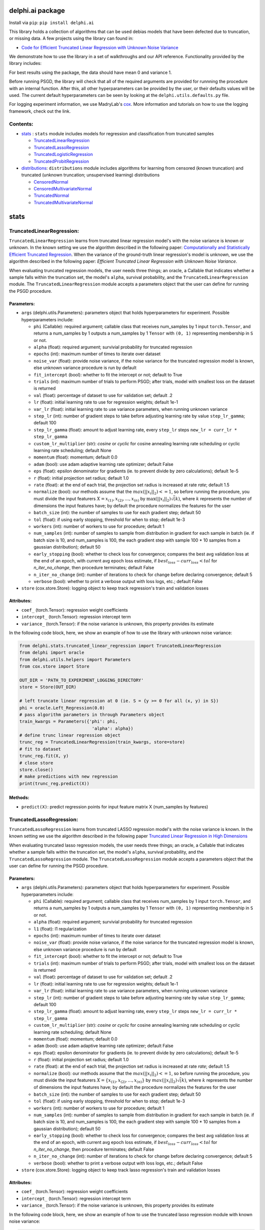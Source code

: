 delphi.ai package
=================
Install via ``pip``: ``pip install delphi.ai``

This library holds a collection of algorithms that can be used 
debias models that have been defected due to truncation, or missing data. A few 
projects using the library can found in: 
  
* `Code for Efficient Truncated Linear Regression with Unknown Noise Variance <https://github.com/pstefanou12/Truncated-Regression-With-Unknown-Noise-Variance-NeurIPS-2021>`_

We demonstrate how to use the library in a set of walkthroughs and our API
reference. Functionality provided by the library includes:

For best results using the package, the data should have mean 0 and variance 1.

Before running PSGD, the library will check that all of the required 
arguments are provided for runnning the procedure with an internal function. After this, all other hyperparameters can be provided by the user, or their defaults values will be used. The current 
default hyperparameters can be seen by looking at the ``delphi.utils.defaults.py`` file.

For logging experiment information, we use MadryLab's `cox <https://github.com/MadryLab/cox>`_. More information and tutorials on how to use the logging framework, check out the link.

Contents:
--------

* `stats <#stats>`__ : ``stats`` module includes models for regression and classification from truncated samples
 
  * `TruncatedLinearRegression <#TruncatedLinearRegression>`__
  * `TruncatedLassoRegression <#TruncatedLassoRegression>`__
  * `TruncatedLogisticRegression <#TruncatedLogisticRegression>`__
  * `TruncatedProbitRegression <#TruncatedProbitRegression>`__

* `distributions <#distributions>`__: ``distributions`` module includes algorithms for learning from censored (known truncation) and truncated (unknown truncation; unsupervised learning) distributions

  * `CensoredNormal <#CensoredNormal>`__
  * `CensoredMultivariateNormal <#CensoredMultivariateNormal>`__
  * `TruncatedNormal <#TruncatedNormal>`__
  * `TruncatedMultivariateNormal <#TruncatedMultivariateNormal>`__


stats
=====

TruncatedLinearRegression:
--------------------------
``TruncatedLinearRegression`` learns from truncated linear regression model's with the noise 
variance is known or unknown. In the known setting we use the algorithm described in the following
paper: `Computationally and Statistically Efficient Truncated Regression <https://arxiv.org/abs/2010.12000>`_. When 
the variance of the ground-truth linear regression's model is unknown, we use the algorithm described in 
the following paper: `Efficient Truncated Linear Regression with Unknown Noise Variance`.

When evaluating truncated regression models, the user needs three things; an oracle, a Callable that 
indicates whether a sample falls within the truncation set, the model's ``alpha``, survival probability, and the ``TruncatedLinearRegression`` module.  The ``TruncatedLinearRegression`` module accepts 
a parameters object that the user can define for running the PSGD procedure.

Parameters:
~~~~~~~~~~

* ``args`` (delphi.utils.Parameters): parameters object that holds hyperparameters for experiment. Possible hyperparameters include:

  * ``phi`` (Callable): required argument; callable class that receives num_samples by 1 input ``torch.Tensor``, and returns a num_samples by 1 outputs a num_samples by 1 ``Tensor`` with ``(0, 1)`` representing membership in ``S`` or not.
  * ``alpha`` (float): required argument; survivial probability for truncated regression
  * ``epochs`` (int): maximum number of times to iterate over dataset
  * ``noise_var`` (float): provide noise variance, if the noise variance for the truncated regression model is known, else unknown variance procedure is run by default
  * ``fit_intercept`` (bool): whether to fit the intercept or not; default to True
  * ``trials`` (int): maximum number of trials to perform PSGD; after trials, model with smallest loss on the dataset is returned
  * ``val`` (float): percentage of dataset to use for validation set; default .2
  * ``lr`` (float): initial learning rate to use for regression weights; default 1e-1
  * ``var_lr`` (float): initial learning rate to use variance parameters, when running unknown variance 
  * ``step_lr`` (int): number of gradient steps to take before adjusting learning rate by value ``step_lr_gamma``; default 100
  * ``step_lr_gamma`` (float): amount to adjust learning rate, every ``step_lr`` steps ``new_lr = curr_lr * step_lr_gamma``
  * ``custom_lr_multiplier`` (str): `cosine` or `cyclic` for cosine annealing learning rate scheduling or cyclic learning rate scheduling; default None
  * ``momentum`` (float): momentum; default 0.0 
  * ``adam`` (bool): use adam adaptive learning rate optimizer; default False
  * ``eps`` (float): epsilon denominator for gradients (ie. to prevent divide by zero calculations); default 1e-5
  * ``r`` (float): initial projection set radius; default 1.0
  * ``rate`` (float): at the end of each trial, the projection set radius is increased at rate `rate`; default 1.5
  * ``normalize`` (bool): our methods assume that the :math:`max(||x_{i}||_{2}) <= 1`, so before running the procedure, you must  divide the input featurers :math:`X = {x_{(1)}, x_{(2)}, ... , x_{(n)}}` by :math:`\max(||x_{i}||_{2}) \dot \sqrt(k)`, where :math:`k` represents the number of dimensions the input features have; by default the procedure normalizes the features for the user
  * ``batch_size`` (int): the number of samples to use for each gradient step; default 50
  * ``tol`` (float): if using early stopping, threshold for when to stop; default 1e-3
  * ``workers`` (int): number of workers to use for procedure; default 1
  * ``num_samples`` (int): number of samples to sample from distribution in gradient for each sample in batch (ie. if batch size is 10, and num_samples is 100, the each gradient step with sample 100 * 10 samples from a gaussian distribution); default 50
  * ``early_stopping`` (bool): whether to check loss for convergence; compares the best avg validation loss at the end of an epoch, with current avg epoch loss estimate, if :math:`best_loss - curr_loss < tol` for `n_iter_no_change`, then procedure terminates; default False
  * ``n_iter_no_change`` (int): number of iterations to check for change before declaring convergence; default 5
  * ``verbose`` (bool): whether to print a verbose output with loss logs, etc.; default False 

* ``store`` (cox.store.Store): logging object to keep track regression's train and validation losses   

Attributes:
~~~~~~~~~~~

* ``coef_`` (torch.Tensor): regression weight coefficients 
* ``intercept_`` (torch.Tensor): regression intercept term 
* ``variance_`` (torch.Tensor): if the noise variance is unknown, this property provides its estimate

In the following code block, here, we show an example of how to use the library with unknown noise variance: 
   
.. code-block:: python

  from delphi.stats.truncated_linear_regression import TruncatedLinearRegression
  from delphi import oracle
  from delphi.utils.helpers import Parameters
  from cox.store import Store

  OUT_DIR = 'PATH_TO_EXPERIMENT_LOGGING_DIRECTORY'
  store = Store(OUT_DIR)

  # left truncate linear regression at 0 (ie. S = {y >= 0 for all (x, y) in S})
  phi = oracle.Left_Regression(0.0)
  # pass algorithm parameters in through Parameters object
  train_kwargs = Parameters({'phi': phi, 
                              'alpha': alpha})
  # define trunc linear regression object 
  trunc_reg = TruncatedLinearRegression(train_kwargs, store=store)
  # fit to dataset
  trunc_reg.fit(X, y)
  # close store 
  store.close()
  # make predictions with new regression
  print(trunc_reg.predict(X))

Methods: 
~~~~~~~~

* ``predict(X)``: predict regression points for input feature matrix X (num_samples by features)

TruncatedLassoRegression:
--------------------------
``TruncatedLassoRegression`` learns from truncated LASSO regression model's with the noise 
variance is known. In the known setting we use the algorithm described in the following
paper `Truncated Linear Regression in High Dimensions <https://arxiv.org/abs/2007.14539>`_

When evaluating truncated lasso regression models, the user needs three things; an oracle, a Callable that 
indicates whether a sample falls within the truncation set, the model's ``alpha``, survival probability, and the ``TruncatedLassoRegression`` module. The ``TruncatedLassoRegression`` module accepts 
a parameters object that the user can define for running the PSGD procedure.

Parameters:
~~~~~~~~~~~

* ``args`` (delphi.utils.Parameters): parameters object that holds hyperparameters for experiment. Possible hyperparameters include:

  * ``phi`` (Callable): required argument; callable class that receives num_samples by 1 input ``torch.Tensor``, and returns a num_samples by 1 outputs a num_samples by 1 ``Tensor`` with ``(0, 1)`` representing membership in ``S`` or not.
  * ``alpha`` (float): required argument; survivial probability for truncated regression
  * ``l1`` (float): l1 regularization
  * ``epochs`` (int): maximum number of times to iterate over dataset
  * ``noise_var`` (float): provide noise variance, if the noise variance for the truncated regression model is known, else unknown variance procedure is run by default
  * ``fit_intercept`` (bool): whether to fit the intercept or not; default to True
  * ``trials`` (int): maximum number of trials to perform PSGD; after trials, model with smallest loss on the dataset is returned
  * ``val`` (float): percentage of dataset to use for validation set; default .2
  * ``lr`` (float): initial learning rate to use for regression weights; default 1e-1
  * ``var_lr`` (float): initial learning rate to use variance parameters, when running unknown variance 
  * ``step_lr`` (int): number of gradient steps to take before adjusting learning rate by value ``step_lr_gamma``; default 100
  * ``step_lr_gamma`` (float): amount to adjust learning rate, every ``step_lr`` steps ``new_lr = curr_lr * step_lr_gamma``
  * ``custom_lr_multiplier`` (str): `cosine` or `cyclic` for cosine annealing learning rate scheduling or cyclic learning rate scheduling; default None
  * ``momentum`` (float): momentum; default 0.0 
  * ``adam`` (bool): use adam adaptive learning rate optimizer; default False
  * ``eps`` (float): epsilon denominator for gradients (ie. to prevent divide by zero calculations); default 1e-5
  * ``r`` (float): initial projection set radius; default 1.0
  * ``rate`` (float): at the end of each trial, the projection set radius is increased at rate `rate`; default 1.5
  * ``normalize`` (bool): our methods assume that the :math:`max(||x_{i}||_{2}) <= 1`, so before running the procedure, you must  divide the input featurers :math:`X = \{x_{(1)}, x_{(2)}, ... , x_{(n)}\}` by :math:`max(||x_{i}||_{2}) \dot \sqrt(k)`, where :math:`k` represents the number of dimensions the input features have; by default the procedure normalizes the features for the user
  * ``batch_size`` (int): the number of samples to use for each gradient step; default 50
  * ``tol`` (float): if using early stopping, threshold for when to stop; default 1e-3
  * ``workers`` (int): number of workers to use for procedure; default 1
  * ``num_samples`` (int): number of samples to sample from distribution in gradient for each sample in batch (ie. if batch size is 10, and num_samples is 100, the each gradient step with sample 100 * 10 samples from a gaussian distribution); default 50
  * ``early_stopping`` (bool): whether to check loss for convergence; compares the best avg validation loss at the end of an epoch, with current avg epoch loss estimate, if :math:`best_loss - curr_loss < tol` for `n_iter_no_change`, then procedure terminates; default False
  * ``n_iter_no_change`` (int): number of iterations to check for change before declaring convergence; default 5
  * ``verbose`` (bool): whether to print a verbose output with loss logs, etc.; default False 

* ``store`` (cox.store.Store): logging object to keep track lasso regression's train and validation losses   

Attributes:
~~~~~~~~~~~

* ``coef_`` (torch.Tensor): regression weight coefficients 
* ``intercept_`` (torch.Tensor): regression intercept term 
* ``variance_`` (torch.Tensor): if the noise variance is unknown, this property provides its estimate

In the following code block, here, we show an example of how to use the truncated lasso regression module with known noise variance: 
   
.. code-block:: python
  
  from delphi.stats.truncated_lasso_regression import TruncatedLassoRegression
  from delphi import oracle  
  from delphi.utils.helpers import Parameters
  from cox.store import Store

  OUT_DIR = 'PATH_TO_EXPERIMENT_LOGGING_DIRECTORY'
  store = Store(OUT_DIR)

  # left truncate lasso regression at 0 (ie. S = {y>= 0 for all (x, y) in S})
  phi = oracle.Left_Regression(0.0)
  # pass algorithm parameters in through Parameters object
  train_kwargs = Parameters({'phi': phi, 
                            'alpha': alpha, 
                            'noise_var': 1.0})
  # define trunc linear LASSO regression object
  trunc_lasso_reg = TruncatedLassoRegression(train_kwargs, store=store)
  # fit to dataset
  trunc_lasso_reg.fit(X, y)
  # close store 
  store.close()
  # make predictions with new regression
  print(trunc_lasso_reg.predict(X))

Methods: 
~~~~~~~~

* ``predict(X)``: predict regression points for input feature matrix X (num_samples by features)

TruncatedRidgeRegression:
--------------------------
``TruncatedRidgeRegression`` learns from truncated ridge regression model's when the noise 
variance is known or unknown. 

When evaluating truncated ridge regression models, the user needs three things; an oracle, a Callable that 
indicates whether a sample falls within the truncation set, the model's ``alpha``, survival probability, and the ``TruncatedRidgeRegression`` module. The ``TruncatedRidgeRegression`` module accepts 
a parameters object that the user can define for running the PSGD procedure.

Parameters:
~~~~~~~~~~~

* ``args`` (delphi.utils.Parameters): parameters object that holds hyperparameters for experiment. Possible hyperparameters include:

  * ``phi`` (Callable): required argument; callable class that receives num_samples by 1 input ``torch.Tensor``, and returns a num_samples by 1 outputs a num_samples by 1 ``Tensor`` with ``(0, 1)`` representing membership in ``S`` or not.
  * ``alpha`` (float): required argument; survivial probability for truncated regression
  * ``weight_decay`` (float): weight decay regularization
  * ``epochs`` (int): maximum number of times to iterate over dataset
  * ``noise_var`` (float): provide noise variance, if the noise variance for the truncated regression model is known, else unknown variance procedure is run by default
  * ``fit_intercept`` (bool): whether to fit the intercept or not; default to True
  * ``trials`` (int): maximum number of trials to perform PSGD; after trials, model with smallest loss on the dataset is returned
  * ``val`` (float): percentage of dataset to use for validation set; default .2
  * ``lr`` (float): initial learning rate to use for regression weights; default 1e-1
  * ``var_lr`` (float): initial learning rate to use variance parameters, when running unknown variance 
  * ``step_lr`` (int): number of gradient steps to take before adjusting learning rate by value ``step_lr_gamma``; default 100
  * ``step_lr_gamma`` (float): amount to adjust learning rate, every ``step_lr`` steps ``new_lr = curr_lr * step_lr_gamma``
  * ``custom_lr_multiplier`` (str): `cosine` or `cyclic` for cosine annealing learning rate scheduling or cyclic learning rate scheduling; default None
  * ``momentum`` (float): momentum; default 0.0 
  * ``adam`` (bool): use adam adaptive learning rate optimizer; default False
  * ``eps`` (float): epsilon denominator for gradients (ie. to prevent divide by zero calculations); default 1e-5
  * ``r`` (float): initial projection set radius; default 1.0
  * ``rate`` (float): at the end of each trial, the projection set radius is increased at rate `rate`; default 1.5
  * ``normalize`` (bool): our methods assume that the :math:`max(||x_{i}||_{2}) <= 1`, so before running the procedure, you must  divide the input featurers :math:`X = \{x_{(1)}, x_{(2)}, ... , x_{(n)}\}` by :math:`max(||x_{i}||_{2}) \dot \sqrt(k)`, where :math:`k` represents the number of dimensions the input features have; by default the procedure normalizes the features for the user
  * ``batch_size`` (int): the number of samples to use for each gradient step; default 50
  * ``tol`` (float): if using early stopping, threshold for when to stop; default 1e-3
  * ``workers`` (int): number of workers to use for procedure; default 1
  * ``num_samples`` (int): number of samples to sample from distribution in gradient for each sample in batch (ie. if batch size is 10, and num_samples is 100, the each gradient step with sample 100 * 10 samples from a gaussian distribution); default 50
  * ``early_stopping`` (bool): whether to check loss for convergence; compares the best avg validation loss at the end of an epoch, with current avg epoch loss estimate, if :math:`best_loss - curr_loss < tol` for `n_iter_no_change`, then procedure terminates; default False
  * ``n_iter_no_change`` (int): number of iterations to check for change before declaring convergence; default 5
  * ``verbose`` (bool): whether to print a verbose output with loss logs, etc.; default False 

* ``store`` (cox.store.Store): logging object to keep track lasso regression's train and validation losses   

Attributes:
~~~~~~~~~~~

* ``coef_`` (torch.Tensor): regression weight coefficients 
* ``intercept_`` (torch.Tensor): regression intercept term 
* ``variance_`` (torch.Tensor): if the noise variance is unknown, this property provides its estimate

In the following code block, here, we show an example of how to use the truncated lasso regression module with known noise variance: 
   
.. code-block:: python
  
  from delphi.stats.truncated_ridge_regression import TruncatedRidgeRegression
  from delphi import oracle  
  from delphi.utils.helpers import Parameters
  from cox.store import Store

  OUT_DIR = 'PATH_TO_EXPERIMENT_LOGGING_DIRECTORY'
  store = Store(OUT_DIR)

  # left truncate lasso regression at 0 (ie. S = {y>= 0 for all (x, y) in S})
  phi = oracle.Left_Regression(0.0)
  # pass algorithm parameters in through Parameters object
  train_kwargs = Parameters({'phi': phi, 
                            'alpha': alpha, 
                            'weight_decay': .01,
                            'noise_var': 1.0})
  # define trunc linear LASSO regression object
  trunc_ridge_reg = TruncatedRidgeRegression(train_kwargs, store=store)
  # fit to dataset
  trunc_ridge_reg.fit(X, y)
  # close store 
  store.close()
  # make predictions with new regression
  print(trunc_ridge_reg.predict(X))

Methods: 
~~~~~~~~

* ``predict(X)``: predict regression points for input feature matrix X (num_samples by features)

TruncatedElasticNetRegression:
--------------------------
``TruncatedElasticNetRegression`` learns from truncated elastic net regression model's when the noise 
variance is known or unknown. 

When evaluating truncated elastic net regression models, the user needs three things; an oracle, a Callable that 
indicates whether a sample falls within the truncation set, the model's ``alpha``, survival probability, and the ``TruncatedElasticNetRegression`` module. The ``TruncatedRidgeRegression`` module accepts 
a parameters object that the user can define for running the PSGD procedure.

Parameters:
~~~~~~~~~~~

* ``args`` (delphi.utils.Parameters): parameters object that holds hyperparameters for experiment. Possible hyperparameters include:

  * ``phi`` (Callable): required argument; callable class that receives num_samples by 1 input ``torch.Tensor``, and returns a num_samples by 1 outputs a num_samples by 1 ``Tensor`` with ``(0, 1)`` representing membership in ``S`` or not.
  * ``alpha`` (float): required argument; survivial probability for truncated regression
  * ``weight_decay`` (float): weight decay regularization
  * ``l1`` (float): l1 regularization
  * ``epochs`` (int): maximum number of times to iterate over dataset
  * ``noise_var`` (float): provide noise variance, if the noise variance for the truncated regression model is known, else unknown variance procedure is run by default
  * ``fit_intercept`` (bool): whether to fit the intercept or not; default to True
  * ``trials`` (int): maximum number of trials to perform PSGD; after trials, model with smallest loss on the dataset is returned
  * ``val`` (float): percentage of dataset to use for validation set; default .2
  * ``lr`` (float): initial learning rate to use for regression weights; default 1e-1
  * ``var_lr`` (float): initial learning rate to use variance parameters, when running unknown variance 
  * ``step_lr`` (int): number of gradient steps to take before adjusting learning rate by value ``step_lr_gamma``; default 100
  * ``step_lr_gamma`` (float): amount to adjust learning rate, every ``step_lr`` steps ``new_lr = curr_lr * step_lr_gamma``
  * ``custom_lr_multiplier`` (str): `cosine` or `cyclic` for cosine annealing learning rate scheduling or cyclic learning rate scheduling; default None
  * ``momentum`` (float): momentum; default 0.0 
  * ``adam`` (bool): use adam adaptive learning rate optimizer; default False
  * ``eps`` (float): epsilon denominator for gradients (ie. to prevent divide by zero calculations); default 1e-5
  * ``r`` (float): initial projection set radius; default 1.0
  * ``rate`` (float): at the end of each trial, the projection set radius is increased at rate `rate`; default 1.5
  * ``normalize`` (bool): our methods assume that the :math:`max(||x_{i}||_{2}) <= 1`, so before running the procedure, you must  divide the input featurers :math:`X = \{x_{(1)}, x_{(2)}, ... , x_{(n)}\}` by :math:`max(||x_{i}||_{2}) \dot \sqrt(k)`, where :math:`k` represents the number of dimensions the input features have; by default the procedure normalizes the features for the user
  * ``batch_size`` (int): the number of samples to use for each gradient step; default 50
  * ``tol`` (float): if using early stopping, threshold for when to stop; default 1e-3
  * ``workers`` (int): number of workers to use for procedure; default 1
  * ``num_samples`` (int): number of samples to sample from distribution in gradient for each sample in batch (ie. if batch size is 10, and num_samples is 100, the each gradient step with sample 100 * 10 samples from a gaussian distribution); default 50
  * ``early_stopping`` (bool): whether to check loss for convergence; compares the best avg validation loss at the end of an epoch, with current avg epoch loss estimate, if :math:`best_loss - curr_loss < tol` for `n_iter_no_change`, then procedure terminates; default False
  * ``n_iter_no_change`` (int): number of iterations to check for change before declaring convergence; default 5
  * ``verbose`` (bool): whether to print a verbose output with loss logs, etc.; default False 

* ``store`` (cox.store.Store): logging object to keep track lasso regression's train and validation losses   

Attributes:
~~~~~~~~~~~

* ``coef_`` (torch.Tensor): regression weight coefficients 
* ``intercept_`` (torch.Tensor): regression intercept term 
* ``variance_`` (torch.Tensor): if the noise variance is unknown, this property provides its estimate

In the following code block, here, we show an example of how to use the truncated lasso regression module with known noise variance: 
   
.. code-block:: python
  
  from delphi.stats.truncated_elastic_net_regression import TruncatedElasticNetRegression
  from delphi import oracle  
  from delphi.utils.helpers import Parameters
  from cox.store import Store

  OUT_DIR = 'PATH_TO_EXPERIMENT_LOGGING_DIRECTORY'
  store = Store(OUT_DIR)

  # left truncate lasso regression at 0 (ie. S = {y>= 0 for all (x, y) in S})
  phi = oracle.Left_Regression(0.0)
  # pass algorithm parameters in through Parameters object
  train_kwargs = Parameters({'phi': phi, 
                            'alpha': alpha, 
                            'weight_decay': .01,
                            'noise_var': 1.0})
  # define trunc linear LASSO regression object
  trunc_elastic_reg = TruncatedRidgeRegression(train_kwargs, store=store)
  # fit to dataset
  trunc_elastic_reg.fit(X, y)
  # close store 
  store.close()
  # make predictions with new regression
  print(trunc_elastic_reg.predict(X))

Methods: 
~~~~~~~~

* ``predict(X)``: predict regression points for input feature matrix X (num_samples by features)

TruncatedLogisticRegression:
--------------------------
``TruncatedLogisticRegression`` learns truncated logistic regression models by maximizing the truncated log likelihood.
The algorithm that we use for this procedure is described in the following
paper `A Theoretical and Practical Framework for Classification and Regression from Truncated Samples <https://proceedings.mlr.press/v108/ilyas20a.html>`_.
.

When evaluating truncated logistic regression models, the user needs three things; an oracle, a Callable that 
indicates whether a sample falls within the truncation set, the model's ``alpha``, survival probability, and the ``TruncatedLogisticRegression`` module. The ``TruncatedLogisticRegression`` module accepts 
a parameters object that the user can define for running the PSGD procedure. 

Parameters:
-----------

* ``args`` (delphi.utils.Parameters): parameters object that holds hyperparameters for experiment. Possible hyperparameters include:

  * ``phi`` (Callable): required argument; callable class that receives num_samples by 1 input ``torch.Tensor``, and returns a num_samples by 1 outputs a num_samples by 1 ``Tensor`` with ``(0, 1)`` representing membership in ``S`` or not.
  * ``alpha`` (float): required argument; survivial probability for truncated regression
  * ``epochs`` (int): maximum number of times to iterate over dataset
  * ``fit_intercept`` (bool): whether to fit the intercept or not; default to True
  * ``trials`` (int): maximum number of trials to perform PSGD; after trials, model with smallest loss on the dataset is returned
  * ``val`` (float): percentage of dataset to use for validation set; default .2
  * ``lr`` (float): initial learning rate to use for regression weights; default 1e-1
  * ``var_lr`` (float): initial learning rate to use variance parameters, when running unknown variance 
  * ``step_lr`` (int): number of gradient steps to take before adjusting learning rate by value ``step_lr_gamma``; default 100
  * ``step_lr_gamma`` (float): amount to adjust learning rate, every ``step_lr`` steps ``new_lr = curr_lr * step_lr_gamma``
  * ``custom_lr_multiplier`` (str): `cosine` or `cyclic` for cosine annealing learning rate scheduling or cyclic learning rate scheduling; default None
  * ``momentum`` (float): momentum; default 0.0 
  * ``adam`` (bool): use adam adaptive learning rate optimizer; default False
  * ``eps`` (float): epsilon denominator for gradients (ie. to prevent divide by zero calculations); default 1e-5
  * ``r`` (float): initial projection set radius; default 1.0
  * ``rate`` (float): at the end of each trial, the projection set radius is increased at rate `rate`; default 1.5
  * ``normalize`` (bool): our methods assume that the :math:`max(||x_{i}||_{2}) <= 1`, so before running the procedure, you must  divide the input featurers :math:`X = {x_{(1)}, x_{(2)}, ... , x_{(n)}}` by :math:`max(||x_{i}||_{2}) \dot \sqrt(k)`, where :math:`k` represents the number of dimensions the input features have; by default the procedure normalizes the features for the user
  * ``batch_size`` (int): the number of samples to use for each gradient step; default 50
  * ``tol`` (float): if using early stopping, threshold for when to stop; default 1e-3
  * ``workers`` (int): number of workers to use for procedure; default 1
  * ``num_samples`` (int): number of samples to sample from distribution in gradient for each sample in batch (ie. if batch size is 10, and num_samples is 100, the each gradient step with sample 100 * 10 samples from a gaussian distribution); default 50
  * ``early_stopping`` (bool): whether to check loss for convergence; compares the best avg validation loss at the end of an epoch, with current avg epoch loss estimate, if :math:`best_loss - curr_loss < tol` for `n_iter_no_change` epochs, then procedure terminates; default False
  * ``n_iter_no_change`` (int): number of iterations to check for change before declaring convergence; default 5
  * ``verbose`` (bool): whether to print a verbose output with loss logs, etc.; default False - just a tdqm output

* ``store`` (cox.store.Store): logging object to keep track logistic regression's train and validation losses and accuracy   

Attributes:
~~~~~~~~~~~

* ``coef_`` (torch.Tensor): regression weight coefficients 
* ``intercept_`` (torch.Tensor): regression intercept term 

In the following code block, here, we show an example of how to use the truncated logistic regression module: 
   
.. code-block:: python

  from delphi.stats.truncated_logistic_regression import TruncatedLogisticRegression
  from delphi import oracle
  from delphi.utils.helpers import Parameters
  from cox.store import Store

  OUT_DIR = 'PATH_TO_EXPERIMENT_LOGGING_DIRECTORY'
  store = Store(OUT_DIR)

  # left truncate logistic regression at 0 (ie. S = {z >= -.1 for all (x, y) in S})
  phi = oracle.Left_Regression(-0.1)
  # pass algorithm parameters in through parameter object
  train_kwargs = Parameters({'phi': phi, 
                              'alpha': alpha})
  # define truncated logistic regression object
  trunc_log_reg = TruncatedLogisticRegression(train_kwargs, store=store)
  # fit to dataset
  trunc_log_reg.fit(X, y)
  # close store 
  store.close()
  # make predictions with new regression
  print(trunc_log_reg.predict(X))


Methods: 
~~~~~~~~

* ``predict(X)``: predict classification for input feature matrix X (num_samples by features)


TruncatedProbitRegression:
--------------------------
``TruncatedProbitRegression`` learns truncated probit regression models, by maximizing the truncated log likelihood.
The algorithm that we use for this procedure is described in the following
paper `A Theoretical and Practical Framework for Classification and Regression from Truncated Samples <https://proceedings.mlr.press/v108/ilyas20a.html>`_.

When evaluating truncated logistic regression models, the user needs three things; an oracle, a Callable that 
indicates whether a sample falls within the truncation set, the model's ``alpha``, survival probability, and ``TruncatedProbitRegression`` module.  The ``TruncatedProbitRegression`` module accepts 
a parameters object that the user can define for running the PSGD procedure.

Parameters:
-----------

* ``args`` (delphi.utils.Parameters): parameters object that holds hyperparameters for experiment. Possible hyperparameters include:

  * ``phi`` (Callable): required argument; callable class that receives num_samples by 1 input ``torch.Tensor``, and returns a num_samples by 1 outputs a num_samples by 1 ``Tensor`` with ``(0, 1)`` representing membership in ``S`` or not.
  * ``alpha`` (float): required argument; survivial probability for truncated regression
  * ``epochs`` (int): maximum number of times to iterate over dataset
  * ``fit_intercept`` (bool): whether to fit the intercept or not; default to True
  * ``trials`` (int): maximum number of trials to perform PSGD; after trials, model with smallest loss on the dataset is returned
  * ``val`` (float): percentage of dataset to use for validation set; default .2
  * ``lr`` (float): initial learning rate to use for regression weights; default 1e-1
  * ``step_lr`` (int): number of gradient steps to take before adjusting learning rate by value ``step_lr_gamma``; default 100
  * ``step_lr_gamma`` (float): amount to adjust learning rate, every ``step_lr`` steps ``new_lr = curr_lr * step_lr_gamma``
  * ``custom_lr_multiplier`` (str): `cosine` or `cyclic` for cosine annealing learning rate scheduling or cyclic learning rate scheduling; default None
  * ``momentum`` (float): momentum; default 0.0 
  * ``adam`` (bool): use adam adaptive learning rate optimizer; default False
  * ``eps`` (float): epsilon denominator for gradients (ie. to prevent divide by zero calculations); default 1e-5
  * ``r`` (float): initial projection set radius; default 1.0
  * ``rate`` (float): at the end of each trial, the projection set radius is increased at rate `rate`; default 1.5
  * ``normalize`` (bool): our methods assume that the :math:`max(||x_{i}||_{2}) <= 1`, so before running the procedure, you must  divide the input featurers :math:`X = \{x_{(1)}, x_{(2)}, ... , x_{(n)}\}` by :math:`max(||x_{i}||_{2}) \dot \sqrt(k)`, where :math:`k` represents the number of dimensions the input features have; by default the procedure normalizes the features for the user
  * ``batch_size`` (int): the number of samples to use for each gradient step; default 50
  * ``tol`` (float): if using early stopping, threshold for when to stop; default 1e-3
  * ``workers`` (int): number of workers to use for procedure; default 1
  * ``num_samples`` (int): number of samples to sample from distribution in gradient for each sample in batch (ie. if batch size is 10, and num_samples is 100, the each gradient step with sample 100 * 10 samples from a gaussian distribution); default 50
  * ``early_stopping`` (bool): whether to check loss for convergence; compares the best avg validation loss at the end of an epoch, with current avg epoch loss estimate, if :math:`best_loss - curr_loss < tol` for `n_iter_no_change`, then procedure terminates; default False
  * ``n_iter_no_change`` (int): number of iterations to check for change before declaring convergence; default 5
  * ``verbose`` (bool): whether to print a verbose output with loss logs, etc.; default False 

* ``store`` (cox.store.Store): logging object to keep track probit regression's train and validation losses and accuracy 

Attributes:
~~~~~~~~~~~

* ``coef_`` (torch.Tensor): regression weight coefficients 
* ``intercept_`` (torch.Tensor): regression intercept term 

In the following code block, here, we show an example of how to use the truncated probit regression module: 
   
.. code-block:: python

  from delphi.stats.truncated_probit_regression import TruncatedProbitRegression
  from delphi import oracle
  from delphi.utils.helpers import Parameters
  from cox.store import Store

  OUT_DIR = 'PATH_TO_EXPERIMENT_LOGGING_DIRECTORY'
  store = Store(OUT_DIR)

  # left truncate probit regression at 0 (ie. S = {z >= -0.1 for all (x, y) in S})
  phi = oracle.Left_Regression(-0.1)
  # pass algorithm parameters in through dictionary
  train_kwargs = Parameters({'phi': phi, 
                              'alpha': alpha})
  # define truncated probit regression object
  trunc_prob_reg = TruncatedProbitRegression(train_kwargs, store=store)
  # fit to dataset
  trunc_prob_reg.fit(X, y)
  # close store 
  store.close()
  # make predictions with new regression
  print(trunc_prob_reg.predict(X))

Methods: 
~~~~~~~~

* ``predict(X)``: predict classification for input feature matrix X (num_samples by features)

distributions
=============

CensoredNormal:
---------------
``CensoredNormal`` learns censored normal distributions, by maximizing the truncated log likelihood.
The algorithm that we use for this procedure is described in the following
paper `Efficient Statistics in High Dimensions from Truncated Samples <https://arxiv.org/abs/1809.03986>`_.

When evaluating censored normal distributions, the user needs three things; an oracle, a Callable that 
indicates whether a sample falls within the truncation set, the model's ``alpha``, survival probability, and the ``CensoredNormal`` module. The ``CensoredNormal`` module accepts 
a parameters object that the user can define for running the PSGD procedure.

Parameters:
-----------

* ``args`` (delphi.utils.Parameters): parameters object that holds hyperparameters for experiment. Possible hyperparameters include:

  * ``phi`` (Callable)): required argument; callable class that receives num_samples by 1 input ``torch.Tensor``, and returns a num_samples by 1 outputs a num_samples by 1 ``Tensor`` with ``(0, 1)`` representing membership in ``S`` or not.
  * ``alpha`` (float): required argument; survivial probability for truncated regression
  * ``variance`` (float): provide distribution's variance, if the distribution's variance is given, the mean is exclusively calculated 
  * ``epochs`` (int): maximum number of times to iterate over dataset
  * ``trials`` (int): maximum number of trials to perform PSGD; after trials, model with smallest loss on the dataset is returned
  * ``val`` (float): percentage of dataset to use for validation set; default .2
  * ``lr`` (float): initial learning rate to use for regression weights; default 1e-1
  * ``step_lr`` (int): number of gradient steps to take before adjusting learning rate by value ``step_lr_gamma``; default 100
  * ``step_lr_gamma`` (float): amount to adjust learning rate, every ``step_lr`` steps ``new_lr = curr_lr * step_lr_gamma``
  * ``custom_lr_multiplier`` (str): `cosine` or `cyclic` for cosine annealing learning rate scheduling or cyclic learning rate scheduling; default None
  * ``momentum`` (float): momentum; default 0.0 
  * ``adam`` (bool): use adam adaptive learning rate optimizer; default False
  * ``eps`` (float): epsilon denominator for gradients (ie. to prevent divide by zero calculations); default 1e-5
  * ``r`` (float): initial projection set radius; default 1.0
  * ``rate`` (float): at the end of each trial, the projection set radius is increased at rate `rate`; default 1.5
  * ``batch_size`` (int): the number of samples to use for each gradient step; default 50
  * ``tol`` (float): if using early stopping, threshold for when to stop; default 1e-3
  * ``workers`` (int): number of workers to use for procedure; default 1
  * ``num_samples`` (int): number of samples to sample from distribution in gradient for each sample in batch (ie. if batch size is 10, and num_samples is 100, the each gradient step with sample 100 * 10 samples from a gaussian distribution); default 50
  * ``early_stopping`` (bool): whether to check loss for convergence; compares the best avg validation loss at the end of an epoch, with current avg epoch loss estimate, if :math:`best_loss - curr_loss < tol` for `n_iter_no_change`, then procedure terminates; default False
  * ``n_iter_no_change`` (int): number of iterations to check for change before declaring convergence; default 5
  * ``verbose`` (bool): whether to print a verbose output with loss logs, etc.; default False 

* ``store`` (cox.store.Store): logging object to keep track distribution's train and validation losses   

Attributes:
~~~~~~~~~~~

* ``loc_`` (torch.Tensor): distribution's estimated mean 
* ``variance_`` (torch.Tensor): distribution's estimated variance 

In the following code block, here, we show an example of how to use the censored normal distribution module: 
   
.. code-block:: python

  from delphi.distributions.censored_normal import CensoredNormal
  from delphi import oracle
  from delphi.utils.helpers import Parameters
  from cox.store import Store

  OUT_DIR = 'PATH_TO_EXPERIMENT_LOGGING_DIRECTORY'
  store = Store(OUT_DIR)

  # left truncate 0 (ie. S = {x >= 0 for all x in S})
  phi = oracle.Left_Distribution(0.0)
  # pass algorithm parameters in through Parameters object
  train_kwargs = Parameters({'phi': phi, 
                              'alpha': alpha})
  # define censored normal distribution object
  censored = CensoredNormal(train_kwargs, store=store)
  # fit to dataset
  censored.fit(S)
  # close store 
  store.close()

CensoredMultivariateNormal:
--------------------------
``CensoredMultivariateNormal`` learns censored multivariate normal distributions, by maximizing the truncated log likelihood.
The algorithm that we use for this procedure is described in the following
paper `Efficient Statistics in High Dimensions from Truncated Samples <https://arxiv.org/abs/1809.03986>`_.

When evaluating censored multivariate normal distributions, the user needs three things; an oracle, a Callable that 
indicates whether a sample falls within the truncation set, the model's ``alpha``, survival probability, and the ``CensoredMultivariateNormal`` module. The ``CensoredMultivariateNormal`` module accepts 
a parameters object that the user can define for running the PSGD procedure.

Parameters:
-----------

* ``args`` (delphi.utils.Parameters): parameters object that holds hyperparameters for experiment. Possible hyperparameters include:

  * ``phi`` (Callable): required argument; callable class that receives num_samples by 1 input ``torch.Tensor``, and returns a num_samples by 1 outputs a num_samples by 1 ``Tensor`` with ``(0, 1)`` representing membership in ``S`` or not.
  * ``alpha`` (float): required argument; survivial probability for truncated regression
  * ``covariance_matrix`` (torch.Tensor): provide distribution's covariance_matrix, if the distribution's covariance_matrix is given, the mean vector is exclusively calculated 
  * ``epochs`` (int): maximum number of times to iterate over dataset
  * ``trials`` (int): maximum number of trials to perform PSGD; after trials, model with smallest loss on the dataset is returned
  * ``val`` (float): percentage of dataset to use for validation set; default .2
  * ``lr`` (float): initial learning rate to use for regression weights; default 1e-1
  * ``step_lr`` (int): number of gradient steps to take before adjusting learning rate by value ``step_lr_gamma``; default 100
  * ``step_lr_gamma`` (float): amount to adjust learning rate, every ``step_lr`` steps ``new_lr = curr_lr * step_lr_gamma``
  * ``custom_lr_multiplier`` (str): `cosine` or `cyclic` for cosine annealing learning rate scheduling or cyclic learning rate scheduling; default None
  * ``momentum`` (float): momentum; default 0.0 
  * ``adam`` (bool): use adam adaptive learning rate optimizer; default False
  * ``eps`` (float): epsilon denominator for gradients (ie. to prevent divide by zero calculations); default 1e-5
  * ``r`` (float): initial projection set radius; default 1.0
  * ``rate`` (float): at the end of each trial, the projection set radius is increased at rate `rate`; default 1.5
  * ``batch_size`` (int): the number of samples to use for each gradient step; default 50
  * ``tol`` (float): if using early stopping, threshold for when to stop; default 1e-3
  * ``workers`` (int): number of workers to use for procedure; default 1
  * ``num_samples`` (int): number of samples to sample from distribution in gradient for each sample in batch (ie. if batch size is 10, and num_samples is 100, the each gradient step with sample 100 * 10 samples from a gaussian distribution); default 50
  * ``early_stopping`` (bool): whether to check loss for convergence; compares the best avg validation loss at the end of an epoch, with current avg epoch loss estimate, if :math:`best_loss - curr_loss < tol` for `n_iter_no_change`, then procedure terminates; default False
  * ``n_iter_no_change`` (int): number of iterations to check for change before declaring convergence; default 5
  * ``verbose`` (bool): whether to print a verbose output with loss logs, etc.; default False 

* ``store`` (cox.store.Store): logging object to keep track distribution's train and validation losses   

Attributes:
~~~~~~~~~~~

* ``loc_`` (torch.Tensor): distribution's estimated mean 
* ``covariance_matrix_`` (torch.Tensor): distribution's estimated covariance matrix 

In the following code block, here, we show an example of how to use the censored multivariate normal distribution module: 
   
.. code-block:: python

  from torch import Tensor
  from delphi.distributions.censored_multivariate_normal import CensoredMultivariateNormal
  from delphi import oracle
  from delphi.utils.helpers import Parameters
  from cox.store import Store

  OUT_DIR = 'PATH_TO_EXPERIMENT_LOGGING_DIRECTORY'
  store = Store(OUT_DIR)

  # left truncate 0 (ie. S = {x >= 0 for all x in S})
  phi = oracle.Left_Distribution(Tensor([0.0, 0.0]))
  # pass algorithm parameters in through Parameters object
  train_kwargs = Parameters({'phi': phi, 
                              'alpha': alpha})
  # define censored multivariate normal distribution object
  censored = CensoredMultivariateNormal(train_kwargs, store=store)
  # fit to dataset
  censored.fit(S)
  # close store 
  store.close()

TruncatedNormal:
--------------------------
``TruncatedNormal`` learns truncated normal distributions, with unknown truncation, by maximizing the truncated log likelihood.
The algorithm that we use for this procedure is described in the following
paper `Efficient Truncated Statistics with Unknown Truncation <https://arxiv.org/abs/1908.01034>`_.

When evaluating truncated normal distributions, the user needs to ``import`` the ``TruncatedNormal`` module. The ``TruncatedNormal`` module accepts 
a parameters object that the user can define for running the PSGD procedure. When *debiasing* truncated normal distributions, we don't require a membership 
oracle, as it is unknown. However, after running our procedure, we are able to provide an approximation of what the truncation set is. Since the user 
inputs a membership oracle in the ``args`` object, when the truncation set is known, we add the learned membership oracle to the ``args`` object as well.

**NOTE:** when learning truncation sets, the user can not pass in a ``Parameters`` object directly into the ``TruncatedNormal`` object, because they will not 
be able to access the ``Parameters`` object afterwards.

Parameters:
-----------

* ``args`` (delphi.utils.Parameters): parameters object that holds hyperparameters for experiment. Possible hyperparameters include:

  * ``alpha`` (float): required argument; survivial probability for truncated regression
  * ``covariance_matrix`` (torch.Tensor): provide distribution's covariance_matrix, if the distribution's covariance_matrix is given, the mean vector is exclusively calculated 
  * ``epochs`` (int): maximum number of times to iterate over dataset
  * ``trials`` (int): maximum number of trials to perform PSGD; after trials, model with smallest loss on the dataset is returned
  * ``val`` (float): percentage of dataset to use for validation set; default .2
  * ``lr`` (float): initial learning rate to use for regression weights; default 1e-1
  * ``step_lr`` (int): number of gradient steps to take before adjusting learning rate by value ``step_lr_gamma``; default 100
  * ``step_lr_gamma`` (float): amount to adjust learning rate, every ``step_lr`` steps ``new_lr = curr_lr * step_lr_gamma``
  * ``custom_lr_multiplier`` (str): `cosine` or `cyclic` for cosine annealing learning rate scheduling or cyclic learning rate scheduling; default None
  * ``momentum`` (float): momentum; default 0.0 
  * ``adam`` (bool): use adam adaptive learning rate optimizer; default False
  * ``eps`` (float): epsilon denominator for gradients (ie. to prevent divide by zero calculations); default 1e-5
  * ``r`` (float): initial projection set radius; default 1.0
  * ``rate`` (float): at the end of each trial, the projection set radius is increased at rate `rate`; default 1.5
  * ``batch_size`` (int): the number of samples to use for each gradient step; default 50
  * ``tol`` (float): if using early stopping, threshold for when to stop; default 1e-3
  * ``workers`` (int): number of workers to use for procedure; default 1
  * ``num_samples`` (int): number of samples to sample from distribution in gradient for each sample in batch (ie. if batch size is 10, and num_samples is 100, the each gradient step with sample 100 * 10 samples from a gaussian distribution); default 50
  * ``early_stopping`` (bool): whether to check loss for convergence; compares the best avg validation loss at the end of an epoch, with current avg epoch loss estimate, if :math:`best_loss - curr_loss < tol` for `n_iter_no_change`, then procedure terminates; default False
  * ``n_iter_no_change`` (int): number of iterations to check for change before declaring convergence; default 5
  * ``verbose`` (bool): whether to print a verbose output with loss logs, etc.; default False 
  * ``d`` (int): degree of expansion to use for Hermite polynomial when learning truncation set; default 100

* ``store`` (cox.store.Store): logging object to keep track distribution's train and validation losses   

Attributes:
~~~~~~~~~~~

* ``loc_`` (torch.Tensor): distribution's estimated mean 
* ``variance_`` (torch.Tensor): distribution's estimated variance 

In the following code block, here, we show an example of how to fit the truncated normal distribution module: 
   
.. code-block:: python

  from delphi.distributions.truncated_normal import TruncatedNormal
  from delphi import oracle
  from delphi.utils.helpers import Parameters
  from cox.store import Store

  OUT_DIR = 'PATH_TO_EXPERIMENT_LOGGING_DIRECTORY'
  store = Store(OUT_DIR)

  # left truncate 0 (ie. S = {x >= 0 for all x in S})
  phi = oracle.Left_Distribution(0.0)
  # pass algorithm parameters in through Parameters object
  train_kwargs = Parameters({'phi': phi, 
                              'alpha': alpha, 
                              'd': 100})
  # define truncated normal distribution object
  truncated = TruncatedNormal(train_kwargs, store=store)
  # fit to dataset
  truncated.fit(S)
  # close store 
  store.close()

After fitting the distribution, we now have a membership oracle that we learned through a hermite polynomial. In the following code block, 
we show an example of how use the membership oracle: 

.. code-block:: python

  import torch as ch
  from torch.distributions.multivariate_normal import MultivariateNormal 

  # generate samples from a standard multivariate normal distribution
  M = MultivariateNormal(ch.zeros(1,), ch.eye(1))
  samples = M.rsample([1000,])
  # filter samples with learning membership oracle
  filtered = train_kwargs.phi(samples)

TruncatedMultivariateNormal:
--------------------------
``TruncatedMultivariateNormal`` learns truncated multivariate normal distributions, with unknown truncation, by maximizing the truncated log likelihood.
The algorithm that we use for this procedure is described in the following
paper `Efficient Truncated Statistics with Unknown Truncation <https://arxiv.org/abs/1908.01034>`_.

When evaluating truncated multivariate normal distributions, the user needs to ``import`` the ``TruncatedMultivariateNormal`` module. The ``TruncatedMultivariateNormal`` module accepts 
a parameters object that the user can define for running the PSGD procedure. When *debiasing* truncated normal distributions, we don't require a membership 
oracle, as it is unknown. However, after running our procedure, we are able to provide an approximation of what the truncation set is. Since the user 
inputs a membership oracle in the ``args`` object, when the truncation set is known, we add the learned membership oracle to the ``args`` object as well.


**NOTE:** when learning truncation sets, the user can not pass in a ``Parameters`` object directly into the ``TruncatedMultivariateNormal`` object, because they will not 
be able to access the ``Parameters`` object afterwards.

Parameters:
-----------

* ``args`` (delphi.utils.Parameters): parameters object that holds hyperparameters for experiment. Possible hyperparameters include:

  * ``phi`` (Callable): required argument; callable class that receives num_samples by 1 input ``torch.Tensor``, and returns a num_samples by 1 outputs a num_samples by 1 ``Tensor`` with ``(0, 1)`` representing membership in ``S`` or not.
  * ``alpha`` (float): required argument; survivial probability for truncated regression
  * ``variance`` (float): provide distribution's variance, if the distribution's variance is given, the mean is exclusively calculated 
  * ``epochs`` (int): maximum number of times to iterate over dataset
  * ``trials`` (int): maximum number of trials to perform PSGD; after trials, model with smallest loss on the dataset is returned
  * ``val`` (float): percentage of dataset to use for validation set; default .2
  * ``lr`` (float): initial learning rate to use for regression weights; default 1e-1
  * ``step_lr`` (int): number of gradient steps to take before adjusting learning rate by value ``step_lr_gamma``; default 100
  * ``step_lr_gamma`` (float): amount to adjust learning rate, every ``step_lr`` steps ``new_lr = curr_lr * step_lr_gamma``
  * ``custom_lr_multiplier`` (str): `cosine` or `cyclic` for cosine annealing learning rate scheduling or cyclic learning rate scheduling; default None
  * ``momentum`` (float): momentum; default 0.0 
  * ``adam`` (bool): use adam adaptive learning rate optimizer; default False
  * ``eps`` (float): epsilon denominator for gradients (ie. to prevent divide by zero calculations); default 1e-5
  * ``r`` (float): initial projection set radius; default 1.0
  * ``rate`` (float): at the end of each trial, the projection set radius is increased at rate `rate`; default 1.5
  * ``batch_size`` (int): the number of samples to use for each gradient step; default 50
  * ``tol`` (float): if using early stopping, threshold for when to stop; default 1e-3
  * ``workers`` (int): number of workers to use for procedure; default 1
  * ``num_samples`` (int): number of samples to sample from distribution in gradient for each sample in batch (ie. if batch size is 10, and num_samples is 100, the each gradient step with sample 100 * 10 samples from a gaussian distribution); default 50
  * ``early_stopping`` (bool): whether to check loss for convergence; compares the best avg validation loss at the end of an epoch, with current avg epoch loss estimate, if :math:`best_loss - curr_loss < tol` for `n_iter_no_change`, then procedure terminates; default False
  * ``n_iter_no_change`` (int): number of iterations to check for change before declaring convergence; default 5
  * ``verbose`` (bool): whether to print a verbose output with loss logs, etc.; default False 
  * ``d`` (int): degree of expansion to use for Hermite polynomial when learning truncation set; default 100

* ``store`` (cox.store.Store): logging object to keep track distribution's train and validation losses   

Attributes:
~~~~~~~~~~~

* ``loc_`` (torch.Tensor): distribution's estimated mean 
* ``covariance_matrix_`` (torch.Tensor): distribution's estimated covariance matrix 

In the following code block, here, we show an example of how to use the truncated multivariate normal distribution module: 
   
.. code-block:: python

  from torch import Tensor
  from delphi.distributions.truncated_multivariate_normal import TruncatedMultivariateNormal
  from delphi.utils.helpers import Parameters
  from delphi import oracle
  from cox.store import Store

  OUT_DIR = 'PATH_TO_EXPERIMENT_LOGGING_DIRECTORY'
  store = Store(OUT_DIR)

  # left truncate 0 (ie. S = {x >= 0 for all x in S})
  phi = oracle.Left_Distribution(Tensor([0.0, 0.0]))
  # pass algorithm parameters in through Parameters object
  train_kwargs = Parameters({'phi': phi, 
                              'alpha': alpha, 
                              'd': 100})
  # define truncated multivariate normal distribution object
  truncated = TruncatedMultivariateNormal(train_kwargs, store=store)
  # fit to dataset
  truncated.fit(S)
  # close store 
  store.close()

After fitting the distribution, we now have a membership oracle that we learned through a hermite polynomial. In the following code block, 
we show an example of how use the membership oracle: 

.. code-block:: python

  import torch as ch
  from torch.distributions.multivariate_normal import MultivariateNormal 

  # generate samples from a standard multivariate normal distribution
  M = MultivariateNormal(ch.zeros(2,), ch.eye(2))
  samples = M.rsample([1000,])
  # filter samples with learning membership oracle
  filtered = train_kwargs.phi(samples)


TruncatedBernoullli:
--------------------
``TruncatedBooleanProduct`` learns truncated boolean product distributions, by maximizing the truncated log likelihood.
The algorithm that we use for this procedure is described in the following
paper `Efficient Parameter Estimation of Truncated Boolean Product Distributions <https://arxiv.org/abs/2007.02392>`_.

When evaluating truncated multivariate normal distributions, the user needs to ``import`` the ``TruncatedBernoulli`` module. The ``TruncatedBernoulli`` module accepts 
a parameters object that the user can define for running the PSGD procedure. 

Parameters:
-----------

* ``args`` (delphi.utils.Parameters): parameters object that holds hyperparameters for experiment. Possible hyperparameters include:

  * ``phi`` (Callable): required argument; callable class that receives num_samples by 1 input ``torch.Tensor``, and returns a num_samples by 1 outputs a num_samples by 1 ``Tensor`` with ``(0, 1)`` representing membership in ``S`` or not.
  * ``alpha`` (float): required argument; survivial probability for truncated regression
  * ``epochs`` (int): maximum number of times to iterate over dataset
  * ``trials`` (int): maximum number of trials to perform PSGD; after trials, model with smallest loss on the dataset is returned
  * ``val`` (float): percentage of dataset to use for validation set; default .2
  * ``lr`` (float): initial learning rate to use for regression weights; default 1e-1
  * ``step_lr`` (int): number of gradient steps to take before adjusting learning rate by value ``step_lr_gamma``; default 100
  * ``step_lr_gamma`` (float): amount to adjust learning rate, every ``step_lr`` steps ``new_lr = curr_lr * step_lr_gamma``
  * ``custom_lr_multiplier`` (str): `cosine` or `cyclic` for cosine annealing learning rate scheduling or cyclic learning rate scheduling; default None
  * ``momentum`` (float): momentum; default 0.0 
  * ``adam`` (bool): use adam adaptive learning rate optimizer; default False
  * ``eps`` (float): epsilon denominator for gradients (ie. to prevent divide by zero calculations); default 1e-5
  * ``r`` (float): initial projection set radius; default 1.0
  * ``rate`` (float): at the end of each trial, the projection set radius is increased at rate `rate`; default 1.5
  * ``batch_size`` (int): the number of samples to use for each gradient step; default 50
  * ``tol`` (float): if using early stopping, threshold for when to stop; default 1e-3
  * ``workers`` (int): number of workers to use for procedure; default 1
  * ``num_samples`` (int): number of samples to sample from distribution in gradient for each sample in batch (ie. if batch size is 10, and num_samples is 100, the each gradient step with sample 100 * 10 samples from a gaussian distribution); default 50
  * ``early_stopping`` (bool): whether to check loss for convergence; compares the best avg validation loss at the end of an epoch, with current avg epoch loss estimate, if :math:`best_loss - curr_loss < tol` for `n_iter_no_change`, then procedure terminates; default False
  * ``n_iter_no_change`` (int): number of iterations to check for change before declaring convergence; default 5
  * ``verbose`` (bool): whether to print a verbose output with loss logs, etc.; default False 

* ``store`` (cox.store.Store): logging object to keep track distribution's train and validation losses   

Attributes:
~~~~~~~~~~~

* ``loc_`` (torch.Tensor): distribution's estimated mean 
* ``covariance_matrix_`` (torch.Tensor): distribution's estimated covariance matrix 

In the following code block, here, we show an example of how to use the truncated multivariate normal distribution module: 
   
.. code-block:: python

  from torch import Tensor
  from delphi.distributions.truncated_boolean_product import TruncatedBernoulli
  from delphi.utils.helpers import Parameters
  from delphi import oracle
  from cox.store import Store

  OUT_DIR = 'PATH_TO_EXPERIMENT_LOGGING_DIRECTORY'
  store = Store(OUT_DIR)

  # sum floor truncate at 0 (ie. S = {x.sum() >= 50 for all x in S})
  phi = oracle.Sum_Floor(50)
  # pass algorithm parameters in through Parameters object
  train_kwargs = Parameters({'phi': phi, 
                              'alpha': alpha})
  # define truncated bernoulli distribution object
  trunc_bool = TruncatedBernoulli(train_kwargs, store=store)
  # fit to dataset
  trunc_bool.fit(S)
  # close store 
  store.close()
